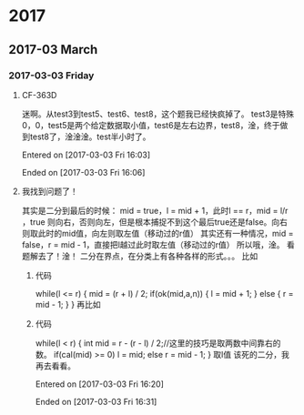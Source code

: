 
* 2017
** 2017-03 March
*** 2017-03-03 Friday
**** CF-363D
迷啊。从test3到test5、test6、test8，这个题我已经快疯掉了。
test3是特殊0，0，test5是两个给定数据取小值，test6是左右边界，test8，淦，终于做到test8了，淦淦淦。test半小时了。

Entered on [2017-03-03 Fri 16:03]  

Ended on [2017-03-03 Fri 16:06]
**** 我找到问题了！
其实是二分到最后的时候：
mid = true，l = mid + 1，此时l == r，mid = l/r ，true 则向右，否则向左，但是根本捕捉不到这个最后true还是false。向右则取此时的mid值，向左则取左值（移动过的r值）
其实还有一种情况，mid = false，r = mid - 1，直接把l越过此时取左值（移动过的r值）
所以哦，淦。
看题解去了！淦！
二分在界点，在分类上有各种各样的形式。。。
比如
***** 代码
while(l <= r)
    {
        mid = (r + l) / 2;
        if(ok(mid,a,n))
        {
            l = mid + 1;
        }
        else
        {
            r = mid - 1;
        }
    }
再比如
***** 代码
      while(l < r)
      {
          int mid = r - (r - l) / 2;//这里的技巧是取两数中间靠右的数。
          if(cal(mid) >= 0)  l = mid;
          else r = mid - 1;
      }
取l值
该死的二分，我再去看看。

Entered on [2017-03-03 Fri 16:20]  

Ended on [2017-03-03 Fri 16:31]
